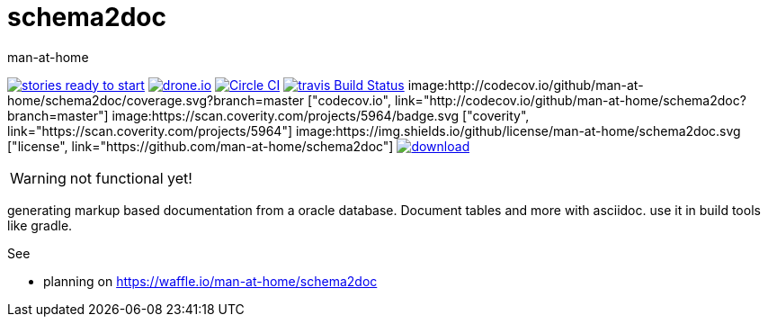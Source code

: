 schema2doc
==========
:Author: man-at-home
:Date:   2015-08-25

image:https://badge.waffle.io/man-at-home/schema2doc.svg?label=ready&title=Ready["stories ready to start", link=http://waffle.io/man-at-home/schema2doc"]
image:https://drone.io/github.com/man-at-home/schema2doc/status.png["drone.io", link="https://drone.io/github.com/man-at-home/schema2doc/latest"]
image:https://circleci.com/gh/man-at-home/schema2doc/tree/master.svg?style=svg["Circle CI", link="https://circleci.com/gh/man-at-home/schema2doc/tree/master"]
image:https://travis-ci.org/man-at-home/schema2doc.svg?branch=master["travis Build Status", link="https://travis-ci.org/man-at-home/schema2doc"]
image:http://codecov.io/github/man-at-home/schema2doc/coverage.svg?branch=master ["codecov.io", link="http://codecov.io/github/man-at-home/schema2doc?branch=master"]
image:https://scan.coverity.com/projects/5964/badge.svg ["coverity", link="https://scan.coverity.com/projects/5964"]
image:https://img.shields.io/github/license/man-at-home/schema2doc.svg  ["license", link="https://github.com/man-at-home/schema2doc"]
image:https://api.bintray.com/packages/man-at-home/maven/schema2doc/images/download.svg[link="https://bintray.com/man-at-home/maven/schema2doc/_latestVersion"]

WARNING: not functional yet!

generating markup based documentation from a oracle database. Document tables and more with asciidoc.
use it in build tools like gradle.

See

* planning on https://waffle.io/man-at-home/schema2doc

